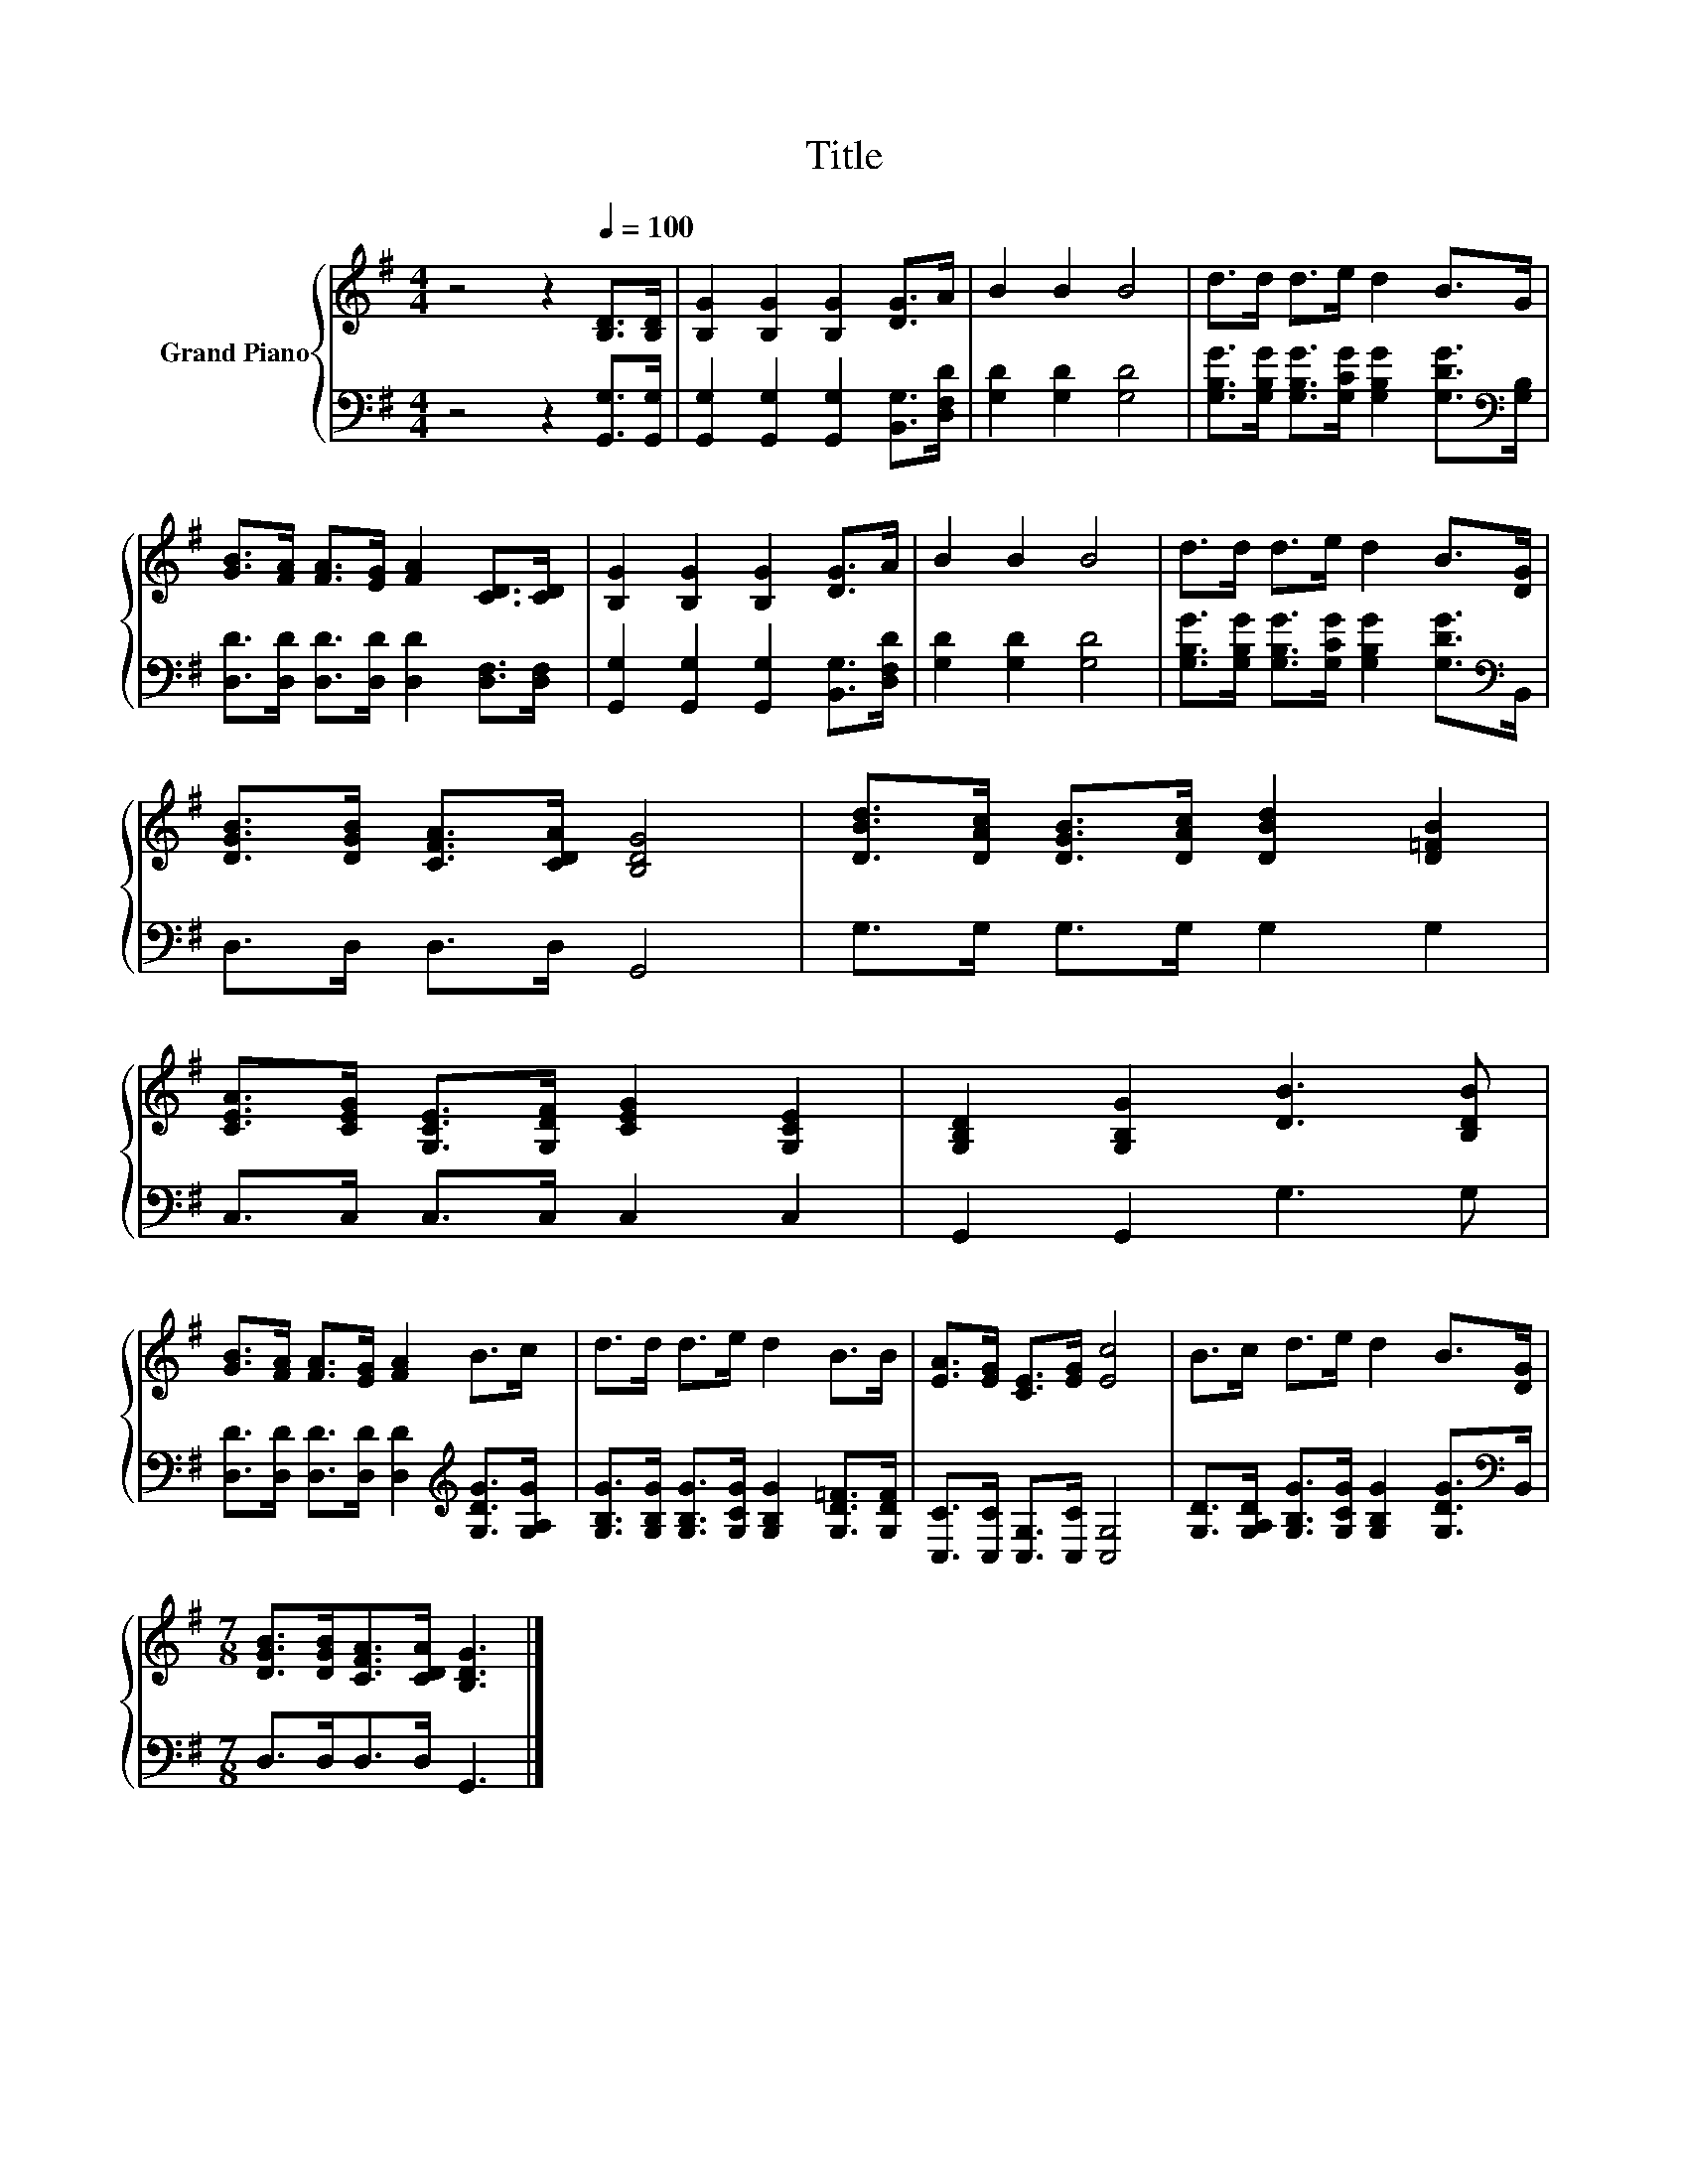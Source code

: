 X:1
T:Title
%%score { 1 | 2 }
L:1/8
M:4/4
K:G
V:1 treble nm="Grand Piano"
V:2 bass 
V:1
 z4 z2[Q:1/4=100] [B,D]>[B,D] | [B,G]2 [B,G]2 [B,G]2 [DG]>A | B2 B2 B4 | d>d d>e d2 B>G | %4
 [GB]>[FA] [FA]>[EG] [FA]2 [CD]>[CD] | [B,G]2 [B,G]2 [B,G]2 [DG]>A | B2 B2 B4 | d>d d>e d2 B>[DG] | %8
 [DGB]>[DGB] [CFA]>[CDA] [B,DG]4 | [DBd]>[DAc] [DGB]>[DAc] [DBd]2 [D=FB]2 | %10
 [CEA]>[CEG] [G,CE]>[G,DF] [CEG]2 [G,CE]2 | [G,B,D]2 [G,B,G]2 [DB]3 [B,DB] | %12
 [GB]>[FA] [FA]>[EG] [FA]2 B>c | d>d d>e d2 B>B | [EA]>[EG] [CE]>[EG] [Ec]4 | B>c d>e d2 B>[DG] | %16
[M:7/8] [DGB]>[DGB][CFA]>[CDA] [B,DG]3 |] %17
V:2
 z4 z2 [G,,G,]>[G,,G,] | [G,,G,]2 [G,,G,]2 [G,,G,]2 [B,,G,]>[D,F,D] | [G,D]2 [G,D]2 [G,D]4 | %3
 [G,B,G]>[G,B,G] [G,B,G]>[G,CG] [G,B,G]2 [G,DG]>[K:bass][G,B,] | %4
 [D,D]>[D,D] [D,D]>[D,D] [D,D]2 [D,F,]>[D,F,] | [G,,G,]2 [G,,G,]2 [G,,G,]2 [B,,G,]>[D,F,D] | %6
 [G,D]2 [G,D]2 [G,D]4 | [G,B,G]>[G,B,G] [G,B,G]>[G,CG] [G,B,G]2 [G,DG]>[K:bass]B,, | %8
 D,>D, D,>D, G,,4 | G,>G, G,>G, G,2 G,2 | C,>C, C,>C, C,2 C,2 | G,,2 G,,2 G,3 G, | %12
 [D,D]>[D,D] [D,D]>[D,D] [D,D]2[K:treble] [G,DG]>[G,A,G] | %13
 [G,B,G]>[G,B,G] [G,B,G]>[G,CG] [G,B,G]2 [G,D=F]>[G,DF] | [C,C]>[C,C] [C,G,]>[C,C] [C,G,]4 | %15
 [G,D]>[G,A,D] [G,B,G]>[G,CG] [G,B,G]2 [G,DG]>[K:bass]B,, |[M:7/8] D,>D,D,>D, G,,3 |] %17

